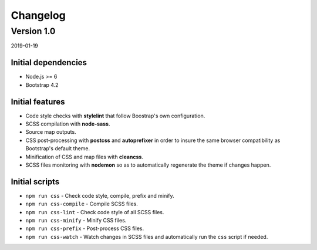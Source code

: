 =========
Changelog
=========

Version 1.0
===========

2019-01-19

Initial dependencies
--------------------

* Node.js >= 6
* Bootstrap 4.2

Initial features
----------------

* Code style checks with **stylelint** that follow Boostrap's own configuration.
* SCSS compilation with **node-sass**.
* Source map outputs.
* CSS post-processing with **postcss** and **autoprefixer** in order to insure
  the same browser compatibility as Bootstrap's default theme.
* Minification of CSS and map files with **cleancss**.
* SCSS files monitoring with **nodemon** so as to automatically regenerate the
  theme if changes happen.

Initial scripts
---------------

* ``npm run css`` - Check code style, compile, prefix and minify.
* ``npm run css-compile`` - Compile SCSS files.
* ``npm run css-lint`` - Check code style of all SCSS files.
* ``npm run css-minify`` - Minify CSS files.
* ``npm run css-prefix`` - Post-process CSS files.
* ``npm run css-watch`` - Watch changes in SCSS files and automatically run the
  ``css`` script if needed.
